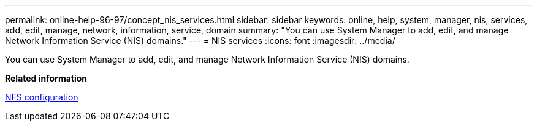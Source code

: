 ---
permalink: online-help-96-97/concept_nis_services.html
sidebar: sidebar
keywords: online, help, system, manager, nis, services, add, edit, manage, network, information, service, domain
summary: "You can use System Manager to add, edit, and manage Network Information Service (NIS) domains."
---
= NIS services
:icons: font
:imagesdir: ../media/

[.lead]
You can use System Manager to add, edit, and manage Network Information Service (NIS) domains.

*Related information*

https://docs.netapp.com/us-en/ontap/nfs-config/index.html[NFS configuration^]
